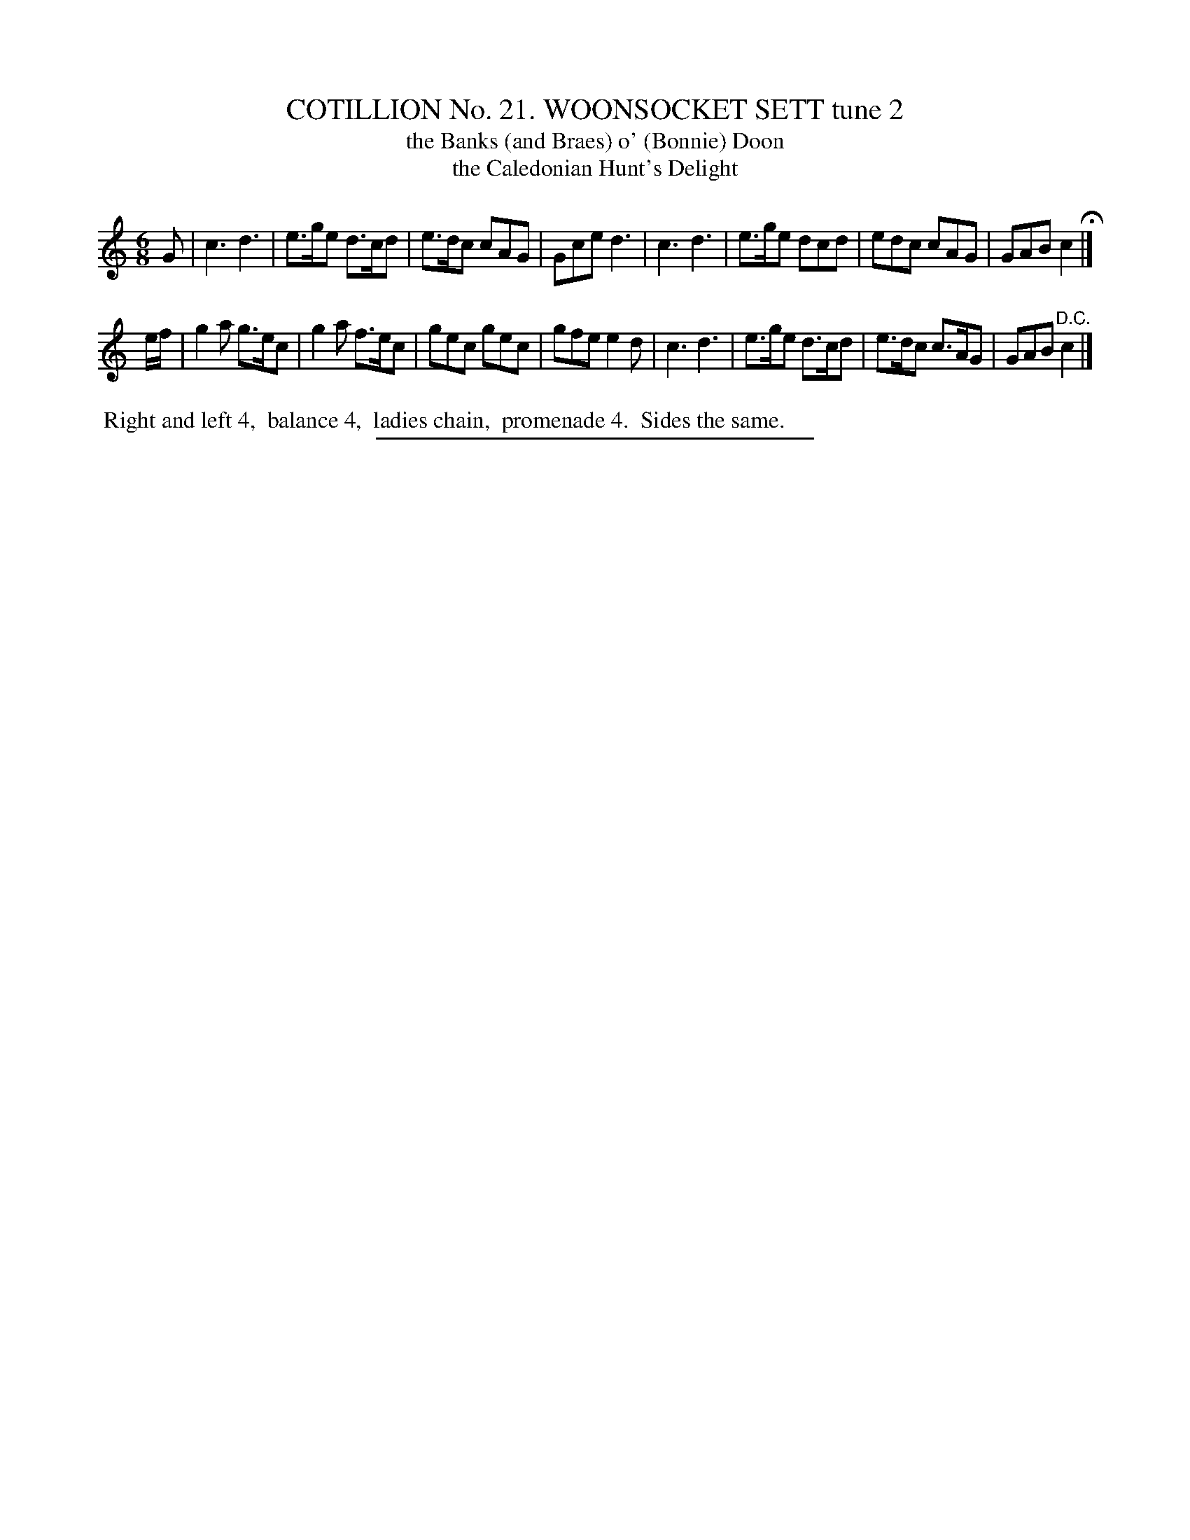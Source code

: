 X: 31242
T: COTILLION No. 21. WOONSOCKET SETT tune 2
T: the Banks (and Braes) o' (Bonnie) Doon
T: the Caledonian Hunt's Delight
%R: jig
B: Elias Howe "The Musician's Companion" Part 3 1844 p.124 #2
S: http://imslp.org/wiki/The_Musician's_Companion_(Howe,_Elias)
Z: 2015 John Chambers <jc:trillian.mit.edu>
M: 6/8
L: 1/8
K: C
% - - - - - - - - - - - - - - - - - - - - - - - - - - - - -
G |\
c3 d3 | e>ge d>cd | e>dc cAG | Gce d3 |\
c3 d3 | e>ge dcd | edc cAG | GAB c2 H|]
e/f/ |\
g2a g>ec | g2a f>ec | gec gec | gfe e2d |\
c3 d3 | e>ge d>cd | e>dc c>AG | GAB "^D.C."c2 |]
% - - - - - - - - - - Dance description - - - - - - - - - -
%%begintext align
%% Right and left 4,
%% balance 4,
%% ladies chain,
%% promenade 4.
%% Sides the same.
%%endtext
% - - - - - - - - - - - - - - - - - - - - - - - - - - - - -
%%sep 1 1 300
